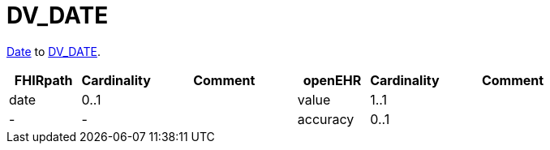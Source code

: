 = DV_DATE

https://hl7.org/fhir/R4/datatypes.html#date[Date] to
 https://specifications.openehr.org/releases/RM/Release-1.1.0/data_types.html#_dv_date_class[DV_DATE].

[cols="^1,^1,^2, ^1, ^1,^2", options="header"]
|===
| FHIRpath  | Cardinality | Comment       | openEHR         | Cardinality  | Comment
| date      | 0..1        |               | value           | 1..1                  |
| -         | -           |               | accuracy        | 0..1                  |
|===